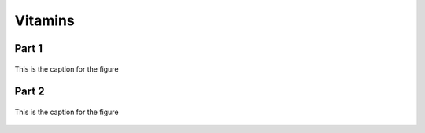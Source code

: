 
.. _detail-chemicals-1-nutrients-3-taxonomy-4-o-vitamins:

========
Vitamins
========

Part 1
^^^^^^

.. figure:: 4_o_Vitamins_part_1.png
   :align: center
   
   This is the caption for the figure

Part 2
^^^^^^

.. figure:: 4_p_Vitamins_part_2.png
   :align: center
   
   This is the caption for the figure


